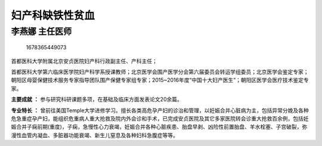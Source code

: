 妇产科缺铁性贫血
================

李燕娜 主任医师
---------------

.. figure:: image/c01_24/1678365449073.png
   :alt: 1678365449073

   1678365449073

首都医科大学附属北京安贞医院妇产科行政副主任、产科主任；

首都医科大学第六临床医学院妇产科学系授课教师；北京医学会围产医学分会第六届委员会转运学组委员；北京医学会鉴定专家；朝阳区母婴保健技术服务专家指导团队围产保健专家组专家；2015~2016年度“中国十大妇产医生”；朝阳区医学会医疗技术鉴定专家。

**主要成就** **：**
参与研究科研课题多项，在基础及临床方面发表论文20余篇。

**专业特长** **：**
曾前往美国Temple大学进修学习。擅长各类高危孕产妇的诊治和管理，以妊娠合并心脏病为主，包括异常分娩及各种危急重症孕产妇，能组织危重病人重大抢救及院内外会诊和手术，已完成安贞医院及其它多家医院转会诊重大抢救百余例，包括妊娠合并子痫前期(重度)，子痫，急慢性心力衰竭，妊娠合并各种心脏疾患、胎盘早剥、凶险性前置胎盘、羊水栓塞、子宫破裂，弥漫性血管内凝血、多脏器功能衰竭、新生儿窒息及各种妇科急腹症等等。
